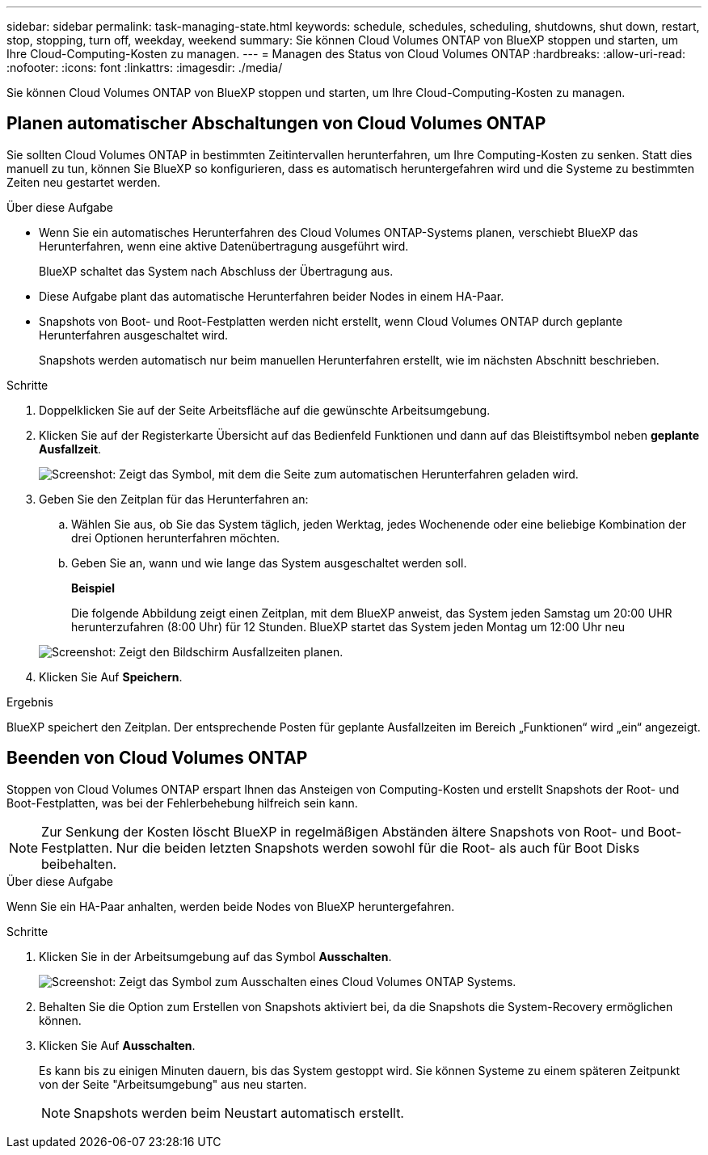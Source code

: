 ---
sidebar: sidebar 
permalink: task-managing-state.html 
keywords: schedule, schedules, scheduling, shutdowns, shut down, restart, stop, stopping, turn off, weekday, weekend 
summary: Sie können Cloud Volumes ONTAP von BlueXP stoppen und starten, um Ihre Cloud-Computing-Kosten zu managen. 
---
= Managen des Status von Cloud Volumes ONTAP
:hardbreaks:
:allow-uri-read: 
:nofooter: 
:icons: font
:linkattrs: 
:imagesdir: ./media/


[role="lead"]
Sie können Cloud Volumes ONTAP von BlueXP stoppen und starten, um Ihre Cloud-Computing-Kosten zu managen.



== Planen automatischer Abschaltungen von Cloud Volumes ONTAP

Sie sollten Cloud Volumes ONTAP in bestimmten Zeitintervallen herunterfahren, um Ihre Computing-Kosten zu senken. Statt dies manuell zu tun, können Sie BlueXP so konfigurieren, dass es automatisch heruntergefahren wird und die Systeme zu bestimmten Zeiten neu gestartet werden.

.Über diese Aufgabe
* Wenn Sie ein automatisches Herunterfahren des Cloud Volumes ONTAP-Systems planen, verschiebt BlueXP das Herunterfahren, wenn eine aktive Datenübertragung ausgeführt wird.
+
BlueXP schaltet das System nach Abschluss der Übertragung aus.

* Diese Aufgabe plant das automatische Herunterfahren beider Nodes in einem HA-Paar.
* Snapshots von Boot- und Root-Festplatten werden nicht erstellt, wenn Cloud Volumes ONTAP durch geplante Herunterfahren ausgeschaltet wird.
+
Snapshots werden automatisch nur beim manuellen Herunterfahren erstellt, wie im nächsten Abschnitt beschrieben.



.Schritte
. Doppelklicken Sie auf der Seite Arbeitsfläche auf die gewünschte Arbeitsumgebung.
. Klicken Sie auf der Registerkarte Übersicht auf das Bedienfeld Funktionen und dann auf das Bleistiftsymbol neben *geplante Ausfallzeit*.
+
image:screenshot_schedule_downtime.png["Screenshot: Zeigt das Symbol, mit dem die Seite zum automatischen Herunterfahren geladen wird."]

. Geben Sie den Zeitplan für das Herunterfahren an:
+
.. Wählen Sie aus, ob Sie das System täglich, jeden Werktag, jedes Wochenende oder eine beliebige Kombination der drei Optionen herunterfahren möchten.
.. Geben Sie an, wann und wie lange das System ausgeschaltet werden soll.
+
*Beispiel*

+
Die folgende Abbildung zeigt einen Zeitplan, mit dem BlueXP anweist, das System jeden Samstag um 20:00 UHR herunterzufahren (8:00 Uhr) für 12 Stunden. BlueXP startet das System jeden Montag um 12:00 Uhr neu

+
image:screenshot_schedule_downtime_window.png["Screenshot: Zeigt den Bildschirm Ausfallzeiten planen."]



. Klicken Sie Auf *Speichern*.


.Ergebnis
BlueXP speichert den Zeitplan. Der entsprechende Posten für geplante Ausfallzeiten im Bereich „Funktionen“ wird „ein“ angezeigt.



== Beenden von Cloud Volumes ONTAP

Stoppen von Cloud Volumes ONTAP erspart Ihnen das Ansteigen von Computing-Kosten und erstellt Snapshots der Root- und Boot-Festplatten, was bei der Fehlerbehebung hilfreich sein kann.


NOTE: Zur Senkung der Kosten löscht BlueXP in regelmäßigen Abständen ältere Snapshots von Root- und Boot-Festplatten. Nur die beiden letzten Snapshots werden sowohl für die Root- als auch für Boot Disks beibehalten.

.Über diese Aufgabe
Wenn Sie ein HA-Paar anhalten, werden beide Nodes von BlueXP heruntergefahren.

.Schritte
. Klicken Sie in der Arbeitsumgebung auf das Symbol *Ausschalten*.
+
image:screenshot_turn_off_redesign.png["Screenshot: Zeigt das Symbol zum Ausschalten eines Cloud Volumes ONTAP Systems."]

. Behalten Sie die Option zum Erstellen von Snapshots aktiviert bei, da die Snapshots die System-Recovery ermöglichen können.
. Klicken Sie Auf *Ausschalten*.
+
Es kann bis zu einigen Minuten dauern, bis das System gestoppt wird. Sie können Systeme zu einem späteren Zeitpunkt von der Seite "Arbeitsumgebung" aus neu starten.

+

NOTE: Snapshots werden beim Neustart automatisch erstellt.


